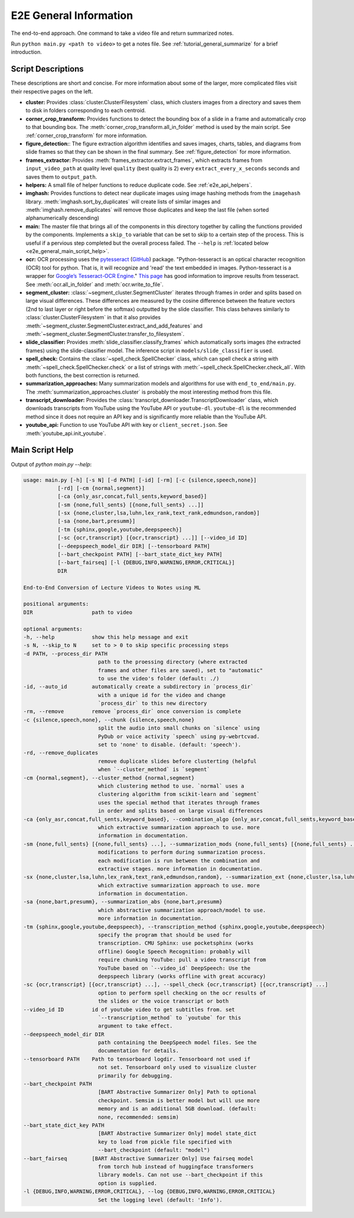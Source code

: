 .. _e2e_general_info:

E2E General Information
=======================

The end-to-end approach. One command to take a video file and return summarized notes.

Run ``python main.py <path to video>`` to get a notes file. See :ref:`tutorial_general_summarize` for a brief introduction.

Script Descriptions
-------------------

These descriptions are short and concise. For more information about some of the larger, more complicated files visit their respective pages on the left.

* **cluster:** Provides :class:`cluster.ClusterFilesystem` class, which clusters images from a directory and saves them to disk in folders corresponding to each centroid.
* **corner_crop_transform:** Provides functions to detect the bounding box of a slide in a frame and automatically crop to that bounding box. The :meth:`corner_crop_transform.all_in_folder` method is used by the main script. See :ref:`corner_crop_transform` for more information.
* **figure_detection:**: The figure extraction algorithm identifies and saves images, charts, tables, and diagrams from slide frames so that they can be shown in the final summary. See :ref:`figure_detection` for more information.
* **frames_extractor:** Provides :meth:`frames_extractor.extract_frames`, which extracts frames from ``input_video_path`` at quality level ``quality`` (best quality is 2) every ``extract_every_x_seconds`` seconds and saves them to ``output_path``.
* **helpers:** A small file of helper functions to reduce duplicate code. See :ref:`e2e_api_helpers`.
* **imghash:** Provides functions to detect near duplicate images using image hashing methods from the ``imagehash`` library. :meth:`imghash.sort_by_duplicates` will create lists of similar images and :meth:`imghash.remove_duplicates` will remove those duplicates and keep the last file (when sorted alphanumerically descending)
* **main:** The master file that brings all of the components in this directory together by calling the functions provided by the components. Implements a ``skip_to`` variable that can be set to skip to a certain step of the process. This is useful if a pervious step completed but the overall process failed. The ``--help`` is :ref:`located below <e2e_general_main_script_help>`.
* **ocr:** OCR processing uses the `pytesseract <https://pypi.org/project/pytesseract/>`_ (`GitHub <https://github.com/madmaze/pytesseract>`_) package. "Python-tesseract is an optical character recognition (OCR) tool for python. That is, it will recognize and 'read' the text embedded in images. Python-tesseract is a wrapper for `Google’s Tesseract-OCR Engine <https://github.com/tesseract-ocr/tesseract>`_." `This page <https://tesseract-ocr.github.io/tessdoc/ImproveQuality.html>`_ has good information to improve results from tesseract. See :meth:`ocr.all_in_folder` and :meth:`ocr.write_to_file`.
* **segment_cluster:** :class:`~segment_cluster.SegmentCluster` iterates through frames in order and splits based on large visual differences. These differences are measured by the cosine difference between the feature vectors (2nd to last layer or right before the softmax) outputted by the slide classifier. This class behaves similarly to :class:`cluster.ClusterFilesystem` in that it also provides :meth:`~segment_cluster.SegmentCluster.extract_and_add_features` and :meth:`~segment_cluster.SegmentCluster.transfer_to_filesystem`.
* **slide_classifier:** Provides :meth:`slide_classifier.classify_frames` which automatically sorts images (the extracted frames) using the slide-classifier model. The inference script in ``models/slide_classifier`` is used.
* **spell_check:** Contains the :class:`~spell_check.SpellChecker` class, which can spell check a string with :meth:`~spell_check.SpellChecker.check` or a list of strings with :meth:`~spell_check.SpellChecker.check_all`. With both functions, the best correction is returned.
* **summarization_approaches:** Many summarization models and algorithms for use with ``end_to_end/main.py``. The :meth:`summarization_approaches.cluster` is probably the most interesting method from this file.
* **transcript_downloader:** Provides the :class:`transcript_downloader.TranscriptDownloader` class, which downloads transcripts from YouTube using the YouTube API or ``youtube-dl``. ``youtube-dl`` is the recommended method since it does not require an API key and is significantly more reliable than the YouTube API.
* **youtube_api:** Function to use YouTube API with key or ``client_secret.json``. See :meth:`youtube_api.init_youtube`.

.. _e2e_general_main_script_help:

Main Script Help
----------------

Output of `python main.py --help`:

.. code-block::

    usage: main.py [-h] [-s N] [-d PATH] [-id] [-rm] [-c {silence,speech,none}]
               [-rd] [-cm {normal,segment}]
               [-ca {only_asr,concat,full_sents,keyword_based}]
               [-sm {none,full_sents} [{none,full_sents} ...]]
               [-sx {none,cluster,lsa,luhn,lex_rank,text_rank,edmundson,random}]
               [-sa {none,bart,presumm}]
               [-tm {sphinx,google,youtube,deepspeech}]
               [-sc {ocr,transcript} [{ocr,transcript} ...]] [--video_id ID]
               [--deepspeech_model_dir DIR] [--tensorboard PATH]
               [--bart_checkpoint PATH] [--bart_state_dict_key PATH]
               [--bart_fairseq] [-l {DEBUG,INFO,WARNING,ERROR,CRITICAL}]
               DIR

    End-to-End Conversion of Lecture Videos to Notes using ML

    positional arguments:
    DIR                   path to video

    optional arguments:
    -h, --help            show this help message and exit
    -s N, --skip_to N     set to > 0 to skip specific processing steps
    -d PATH, --process_dir PATH
                            path to the proessing directory (where extracted
                            frames and other files are saved), set to "automatic"
                            to use the video's folder (default: ./)
    -id, --auto_id        automatically create a subdirectory in `process_dir`
                            with a unique id for the video and change
                            `process_dir` to this new directory
    -rm, --remove         remove `process_dir` once conversion is complete
    -c {silence,speech,none}, --chunk {silence,speech,none}
                            split the audio into small chunks on `silence` using
                            PyDub or voice activity `speech` using py-webrtcvad.
                            set to 'none' to disable. (default: 'speech').
    -rd, --remove_duplicates
                            remove duplicate slides before clusterting (helpful
                            when `--cluster_method` is `segment`
    -cm {normal,segment}, --cluster_method {normal,segment}
                            which clustering method to use. `normal` uses a
                            clustering algorithm from scikit-learn and `segment`
                            uses the special method that iterates through frames
                            in order and splits based on large visual differences
    -ca {only_asr,concat,full_sents,keyword_based}, --combination_algo {only_asr,concat,full_sents,keyword_based}
                            which extractive summarization approach to use. more
                            information in documentation.
    -sm {none,full_sents} [{none,full_sents} ...], --summarization_mods {none,full_sents} [{none,full_sents} ...]
                            modifications to perform during summarization process.
                            each modification is run between the combination and
                            extractive stages. more information in documentation.
    -sx {none,cluster,lsa,luhn,lex_rank,text_rank,edmundson,random}, --summarization_ext {none,cluster,lsa,luhn,lex_rank,text_rank,edmundson,random}
                            which extractive summarization approach to use. more
                            information in documentation.
    -sa {none,bart,presumm}, --summarization_abs {none,bart,presumm}
                            which abstractive summarization approach/model to use.
                            more information in documentation.
    -tm {sphinx,google,youtube,deepspeech}, --transcription_method {sphinx,google,youtube,deepspeech}
                            specify the program that should be used for
                            transcription. CMU Sphinx: use pocketsphinx (works
                            offline) Google Speech Recognition: probably will
                            require chunking YouTube: pull a video transcript from
                            YouTube based on `--video_id` DeepSpeech: Use the
                            deepspeech library (works offline with great accuracy)
    -sc {ocr,transcript} [{ocr,transcript} ...], --spell_check {ocr,transcript} [{ocr,transcript} ...]
                            option to perform spell checking on the ocr results of
                            the slides or the voice transcript or both
    --video_id ID         id of youtube video to get subtitles from. set
                            `--transcription_method` to `youtube` for this
                            argument to take effect.
    --deepspeech_model_dir DIR
                            path containing the DeepSpeech model files. See the
                            documentation for details.
    --tensorboard PATH    Path to tensorboard logdir. Tensorboard not used if
                            not set. Tensorboard only used to visualize cluster
                            primarily for debugging.
    --bart_checkpoint PATH
                            [BART Abstractive Summarizer Only] Path to optional
                            checkpoint. Semsim is better model but will use more
                            memory and is an additional 5GB download. (default:
                            none, recommended: semsim)
    --bart_state_dict_key PATH
                            [BART Abstractive Summarizer Only] model state_dict
                            key to load from pickle file specified with
                            --bart_checkpoint (default: "model")
    --bart_fairseq        [BART Abstractive Summarizer Only] Use fairseq model
                            from torch hub instead of huggingface transformers
                            library models. Can not use --bart_checkpoint if this
                            option is supplied.
    -l {DEBUG,INFO,WARNING,ERROR,CRITICAL}, --log {DEBUG,INFO,WARNING,ERROR,CRITICAL}
                            Set the logging level (default: 'Info').
